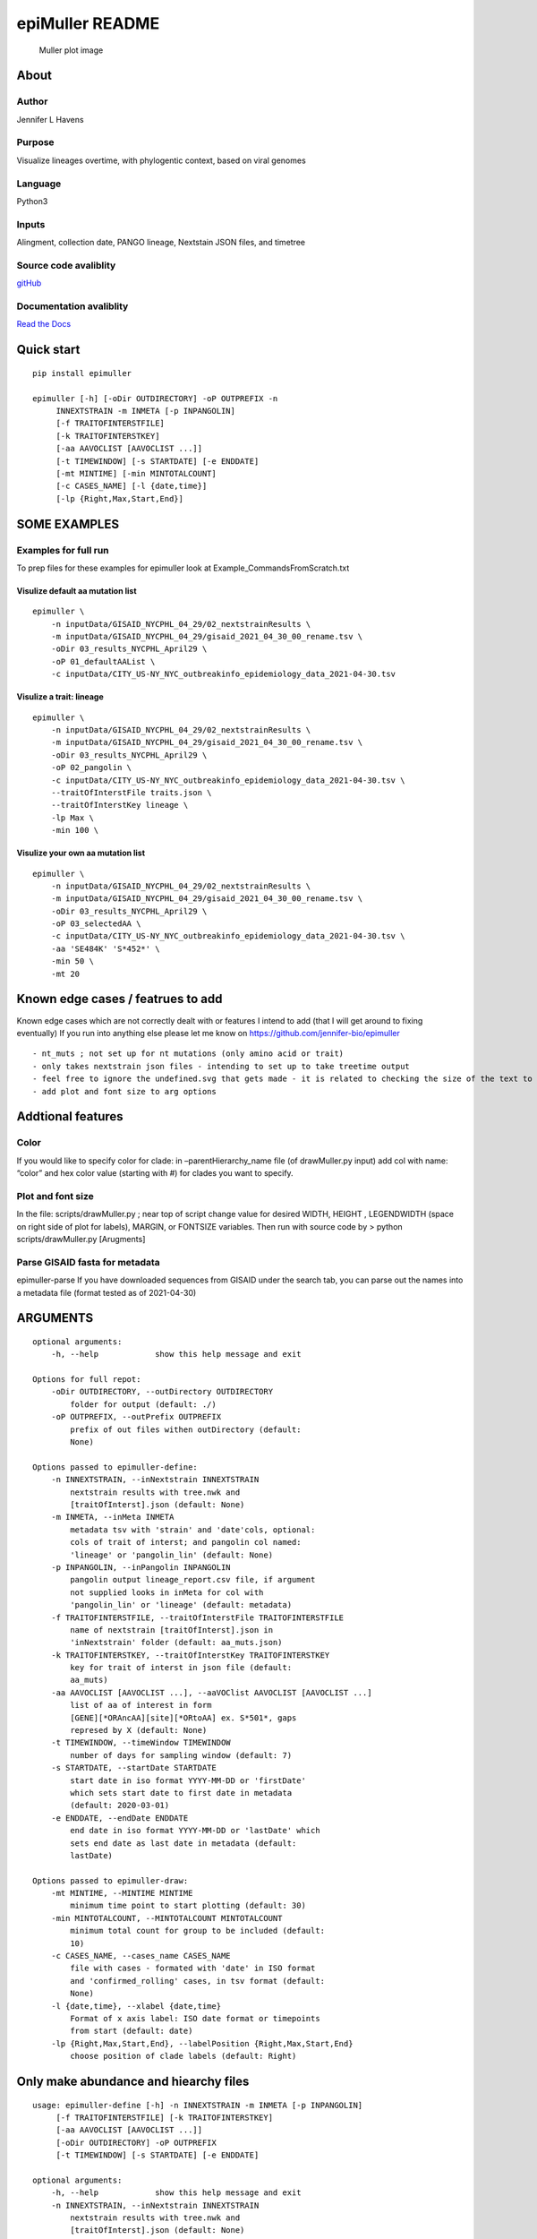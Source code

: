 epiMuller README
================

.. figure:: https://raw.githubusercontent.com/jennifer-bio/epiMuller/main/images/case_scaled_lineages_long.png
   :alt: Muller plot image

   Muller plot image

About
-----

Author
~~~~~~

Jennifer L Havens

Purpose
~~~~~~~

Visualize lineages overtime, with phylogentic context, based on viral
genomes

Language
~~~~~~~~

Python3

Inputs
~~~~~~

Alingment, collection date, PANGO lineage, Nextstain JSON files, and
timetree

Source code avaliblity
~~~~~~~~~~~~~~~~~~~~~~

`gitHub <https://github.com/jennifer-bio/epimuller>`__

Documentation avaliblity
~~~~~~~~~~~~~~~~~~~~~~~~

`Read the Docs <https://epimuller.readthedocs.io/en/stable/>`__

Quick start
-----------

::

   pip install epimuller

   epimuller [-h] [-oDir OUTDIRECTORY] -oP OUTPREFIX -n
        INNEXTSTRAIN -m INMETA [-p INPANGOLIN]
        [-f TRAITOFINTERSTFILE]
        [-k TRAITOFINTERSTKEY]
        [-aa AAVOCLIST [AAVOCLIST ...]]
        [-t TIMEWINDOW] [-s STARTDATE] [-e ENDDATE]
        [-mt MINTIME] [-min MINTOTALCOUNT]
        [-c CASES_NAME] [-l {date,time}]
        [-lp {Right,Max,Start,End}]

SOME EXAMPLES
-------------

Examples for full run
~~~~~~~~~~~~~~~~~~~~~

To prep files for these examples for epimuller look at
Example_CommandsFromScratch.txt

Visulize default aa mutation list
^^^^^^^^^^^^^^^^^^^^^^^^^^^^^^^^^

::

   epimuller \
       -n inputData/GISAID_NYCPHL_04_29/02_nextstrainResults \
       -m inputData/GISAID_NYCPHL_04_29/gisaid_2021_04_30_00_rename.tsv \
       -oDir 03_results_NYCPHL_April29 \
       -oP 01_defaultAAList \
       -c inputData/CITY_US-NY_NYC_outbreakinfo_epidemiology_data_2021-04-30.tsv

Visulize a trait: lineage
^^^^^^^^^^^^^^^^^^^^^^^^^

::


   epimuller \
       -n inputData/GISAID_NYCPHL_04_29/02_nextstrainResults \
       -m inputData/GISAID_NYCPHL_04_29/gisaid_2021_04_30_00_rename.tsv \
       -oDir 03_results_NYCPHL_April29 \
       -oP 02_pangolin \
       -c inputData/CITY_US-NY_NYC_outbreakinfo_epidemiology_data_2021-04-30.tsv \
       --traitOfInterstFile traits.json \
       --traitOfInterstKey lineage \
       -lp Max \
       -min 100 \

Visulize your own aa mutation list
^^^^^^^^^^^^^^^^^^^^^^^^^^^^^^^^^^

::


   epimuller \
       -n inputData/GISAID_NYCPHL_04_29/02_nextstrainResults \
       -m inputData/GISAID_NYCPHL_04_29/gisaid_2021_04_30_00_rename.tsv \
       -oDir 03_results_NYCPHL_April29 \
       -oP 03_selectedAA \
       -c inputData/CITY_US-NY_NYC_outbreakinfo_epidemiology_data_2021-04-30.tsv \
       -aa 'SE484K' 'S*452*' \
       -min 50 \ 
       -mt 20

Known edge cases / featrues to add
----------------------------------

Known edge cases which are not correctly dealt with or features I intend
to add (that I will get around to fixing eventually) If you run into
anything else please let me know on
https://github.com/jennifer-bio/epimuller

::

       - nt_muts ; not set up for nt mutations (only amino acid or trait)
       - only takes nextstrain json files - intending to set up to take treetime output
       - feel free to ignore the undefined.svg that gets made - it is related to checking the size of the text to space out labels
       - add plot and font size to arg options

Addtional features
------------------

Color
~~~~~

If you would like to specify color for clade: in –parentHierarchy_name
file (of drawMuller.py input) add col with name: “color” and hex color
value (starting with #) for clades you want to specify.

Plot and font size
~~~~~~~~~~~~~~~~~~

In the file: scripts/drawMuller.py ; near top of script change value for
desired WIDTH, HEIGHT , LEGENDWIDTH (space on right side of plot for
labels), MARGIN, or FONTSIZE variables. Then run with source code by >
python scripts/drawMuller.py [Arugments]

Parse GISAID fasta for metadata
~~~~~~~~~~~~~~~~~~~~~~~~~~~~~~~

epimuller-parse If you have downloaded sequences from GISAID under the
search tab, you can parse out the names into a metadata file (format
tested as of 2021-04-30)

ARGUMENTS
---------

::

   optional arguments:
       -h, --help            show this help message and exit

   Options for full repot:
       -oDir OUTDIRECTORY, --outDirectory OUTDIRECTORY
           folder for output (default: ./)
       -oP OUTPREFIX, --outPrefix OUTPREFIX
           prefix of out files withen outDirectory (default:
           None)

   Options passed to epimuller-define:
       -n INNEXTSTRAIN, --inNextstrain INNEXTSTRAIN
           nextstrain results with tree.nwk and
           [traitOfInterst].json (default: None)
       -m INMETA, --inMeta INMETA
           metadata tsv with 'strain' and 'date'cols, optional:
           cols of trait of interst; and pangolin col named:
           'lineage' or 'pangolin_lin' (default: None)
       -p INPANGOLIN, --inPangolin INPANGOLIN
           pangolin output lineage_report.csv file, if argument
           not supplied looks in inMeta for col with
           'pangolin_lin' or 'lineage' (default: metadata)
       -f TRAITOFINTERSTFILE, --traitOfInterstFile TRAITOFINTERSTFILE
           name of nextstrain [traitOfInterst].json in
           'inNextstrain' folder (default: aa_muts.json)
       -k TRAITOFINTERSTKEY, --traitOfInterstKey TRAITOFINTERSTKEY
           key for trait of interst in json file (default:
           aa_muts)
       -aa AAVOCLIST [AAVOCLIST ...], --aaVOClist AAVOCLIST [AAVOCLIST ...]
           list of aa of interest in form
           [GENE][*ORAncAA][site][*ORtoAA] ex. S*501*, gaps
           represed by X (default: None)
       -t TIMEWINDOW, --timeWindow TIMEWINDOW
           number of days for sampling window (default: 7)
       -s STARTDATE, --startDate STARTDATE
           start date in iso format YYYY-MM-DD or 'firstDate'
           which sets start date to first date in metadata
           (default: 2020-03-01)
       -e ENDDATE, --endDate ENDDATE
           end date in iso format YYYY-MM-DD or 'lastDate' which
           sets end date as last date in metadata (default:
           lastDate)

   Options passed to epimuller-draw:
       -mt MINTIME, --MINTIME MINTIME
           minimum time point to start plotting (default: 30)
       -min MINTOTALCOUNT, --MINTOTALCOUNT MINTOTALCOUNT
           minimum total count for group to be included (default:
           10)
       -c CASES_NAME, --cases_name CASES_NAME
           file with cases - formated with 'date' in ISO format
           and 'confirmed_rolling' cases, in tsv format (default:
           None)
       -l {date,time}, --xlabel {date,time}
           Format of x axis label: ISO date format or timepoints
           from start (default: date)
       -lp {Right,Max,Start,End}, --labelPosition {Right,Max,Start,End}
           choose position of clade labels (default: Right)

Only make abundance and hiearchy files
--------------------------------------

::

   usage: epimuller-define [-h] -n INNEXTSTRAIN -m INMETA [-p INPANGOLIN]
        [-f TRAITOFINTERSTFILE] [-k TRAITOFINTERSTKEY]
        [-aa AAVOCLIST [AAVOCLIST ...]]
        [-oDir OUTDIRECTORY] -oP OUTPREFIX
        [-t TIMEWINDOW] [-s STARTDATE] [-e ENDDATE]

   optional arguments:
       -h, --help            show this help message and exit
       -n INNEXTSTRAIN, --inNextstrain INNEXTSTRAIN
           nextstrain results with tree.nwk and
           [traitOfInterst].json (default: None)
       -m INMETA, --inMeta INMETA
           metadata tsv with 'strain' and 'date'cols, optional:
           cols of trait of interst; and pangolin col named:
           'lineage' or 'pangolin_lin' (default: None)
       -p INPANGOLIN, --inPangolin INPANGOLIN
           pangolin output lineage_report.csv file, if argument
           not supplied looks in inMeta for col with
           'pangolin_lin' or 'lineage' (default: metadata)
       -f TRAITOFINTERSTFILE, --traitOfInterstFile TRAITOFINTERSTFILE
           name of nextstrain [traitOfInterst].json in
           'inNextstrain' folder (default: aa_muts.json)
       -k TRAITOFINTERSTKEY, --traitOfInterstKey TRAITOFINTERSTKEY
           key for trait of interst in json file (default:
           aa_muts)
       -aa AAVOCLIST [AAVOCLIST ...], --aaVOClist AAVOCLIST [AAVOCLIST ...]
           list of aa of interest in form
           [GENE][*ORAncAA][site][*ORtoAA] ex. S*501*, gaps
           represed by X (default: None)
       -oDir OUTDIRECTORY, --outDirectory OUTDIRECTORY
           folder for output (default: ./)
       -oP OUTPREFIX, --outPrefix OUTPREFIX
           prefix of out files withen outDirectory (default:
           None)
       -t TIMEWINDOW, --timeWindow TIMEWINDOW
           number of days for sampling window (default: 7)
       -s STARTDATE, --startDate STARTDATE
           start date in iso format YYYY-MM-DD or 'firstDate'
           which is in metadata (default: 2020-03-01)
       -e ENDDATE, --endDate ENDDATE
           end date in iso format YYYY-MM-DD or 'lastDate' which
           is in metadata (default: lastDate)

Only plot
---------

::

   usage: epimuller-draw [-h] -p PARENTHIERARCHY_NAME -a ABUNDANCE_NAME
        [-c CASES_NAME] -o OUTFOLDER [-mt MINTIME]
        [-min MINTOTALCOUNT] [-l {date,time}]
        [-lp {Right,Max,Start,End}]

   optional arguments:
       -h, --help            show this help message and exit
       -p PARENTHIERARCHY_NAME, --parentHierarchy_name PARENTHIERARCHY_NAME
           csv output from mutationLinages_report.py with child
           parent col (default: None)
       -a ABUNDANCE_NAME, --abundance_name ABUNDANCE_NAME
           csv output from mutationLinages_report.py with
           abundances of clades (default: None)
       -c CASES_NAME, --cases_name CASES_NAME
           file with cases - formated with 'date' in ISO format
           and 'confirmed_rolling' cases, in tsv format (default:
           None)
       -o OUTFOLDER, --outFolder OUTFOLDER
           csv output from mutationLinages_report.py with child
           parent col (default: None)
       -mt MINTIME, --MINTIME MINTIME
           minimum time point to start plotting (default: 30)
       -min MINTOTALCOUNT, --MINTOTALCOUNT MINTOTALCOUNT
           minimum total count for group to be included (default:
           10)
       -l {date,time}, --xlabel {date,time}
           Format of x axis label: ISO date format or timepoints
           from start (default: date)
       -lp {Right,Max,Start,End}, --labelPosition {Right,Max,Start,End}
           choose position of clade labels (default: Right)

Citation
--------

Please `link to this
github <https://github.com/jennifer-bio/epimuller>`__ if you have used
epimuller in your research.

Extra notes on GISAID
~~~~~~~~~~~~~~~~~~~~~

If you do use GISAID data please acknowledge the contributers, such as
with `language suggested by
GISAID <https://www.gisaid.org/help/publish-with-data-from-gisaid/>`__.
